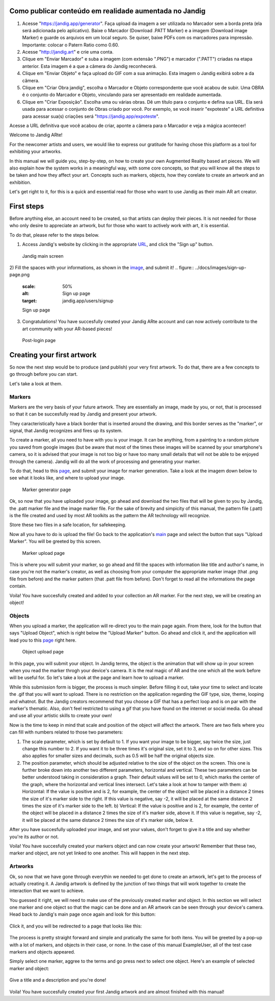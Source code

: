 Como publicar conteúdo em realidade aumentada no Jandig
=======================================================

1) Acesse "https://jandig.app/generator". Faça upload da imagem a
   ser utilizada no Marcador sem a borda preta (ela será adicionada pelo
   aplicativo). Baixe o Marcador (Download .PATT Marker) e a imagem
   (Download image Marker) e guarde os arquivos em um local seguro. Se
   quiser, baixe PDFs com os marcadores para impressão. Importante:
   colocar o Patern Ratio como 0.60.

2) Acesse "http://jandig.art" e crie uma conta.

3) Clique em "Enviar Marcador" e suba a imagem (com extensão ".PNG") e
   marcador (".PATT") criadas na etapa anterior. Esta imagem é a que a
   câmera do Jandig reconhecerá.

4) Clique em "Enviar Objeto" e faça upload do GIF com a sua animação.
   Esta imagem o Jandig exibirá sobre a da câmera.

5) Clique em "Criar Obra jandig", escolha o Marcador e Objeto
   correspondente que você acabou de subir. Uma OBRA é o conjunto do
   Marcador e Objeto, vinculando para ser apresentado em realidade
   aumentada.

6) Clique em "Criar Exposição". Escolha uma ou várias obras. Dê um
   título para o conjunto e defina sua URL. Ela será usada para acessar
   o conjunto de Obras criado por você. Por exemplo, se você inserir
   "expoteste" a URL definitiva para acessar sua(s) criações será
   "https://jandig.app/expoteste".

Acesse a URL definitiva que você acabou de criar, aponte a câmera para
o Marcador e veja a mágica acontecer!


Welcome to Jandig ARte!

For the newcomer artists and users, we would like to express our gratitude for having chose this platform as a tool for exhibiting your artworks.

In this manual we will guide you, step-by-step, on how to create your own Augmented Reality based art pieces. We will also explain how the system works in a meaningful way, with some core concepts, so that you will know all the steps to be taken and how they affect your art. Concepts such as markers, objects, how they corelate to create an artwork and an exhibition.

Let's get right to it, for this is a quick and essential read for those who want to use Jandig as their main AR art creator.

First steps
===========

Before anything else, an account need to be created, so that artists can deploy their pieces. It is not needed for those who only desire to appreciate an artwork, but for those who want to actively work with art, it is essential.

To do that, please refer to the steps below.

1) Access Jandig's website by clicking in the appropriate `URL`_, and click the "Sign up" button.

.. _URL: jandig.app

.. _image: https://jandig.app/users/signup/

.. figure:: ../docs/images/main-page-jandig.png
   :scale: 50%
   :alt: Jandig main screen
   :target: jandig.app
   
   Jandig main screen



2) Fill the spaces with your informations, as shown in the `image`_, and submit it!
.. figure:: ../docs/images/sign-up-page.png
   :scale: 50%
   :alt: Sign up page
   :target: jandig.app/users/signup
   
   Sign up page


3) Congratulations! You have succesfully created your Jandig ARte account and can now actively contribute to the art community with your AR-based pieces!

.. figure:: ../docs/images/main-page-logged.png
   :scale: 50%
   :alt: Post-login page
   :target: jandig.app

   Post-login page


Creating your first artwork
===========================

So now the next step would be to produce (and publish) your very first artwork. To do that, there are a few concepts to go through before you can start.

Let's take a look at them.

Markers
-------

Markers are the very basis of your future artwork. They are essentially an image, made by you, or not, that is processed so that it can be succesfully read by Jandig and present your artwork. 

They caracteristically have a black border that is inserted around the drawing, and this border serves as the "marker", or signal, that Jandig recognizes and fires up its system. 

To create a marker, all you need to have with you is your image. It can be anything, from a painting to a random picture you saved from google images (but be aware that most of the times these images will be scanned by your smartphone's camera, so it is advised that your image is not too big or have too many small details that will not be able to be enjoyed through the camera). Jandig will do all the work of processing and generating your marker.

To do that, head to this `page`_, and submit your image for marker generation. Take a look at the imagem down below to see what it looks like, and where to upload your image.

.. _page: https://jandig.app/generator/

.. figure:: ../docs/images/marker-generator.png
   :scale: 50%
   :alt: Marker generator page
   :target: https://jandig.app/generator/

   Marker generator page

Ok, so now that you have uploaded your image, go ahead and download the two files that will be given to you by Jandig, the .patt marker file and the image marker file. For the sake of brevity and simpicity of this manual, the pattern file (.patt) is the file created and used by most AR toolkits as the pattern the AR technology will recognize.

Store these two files in a safe location, for safekeeping.

Now all you have to do is upload the file! Go back to the application's `main`_ page and select the button that says "Upload Marker". You will be greeted by this screen.

.. _main: https://jandig.app

.. figure:: ../docs/images/upload-marker.png
   :scale: 50%
   :alt: Marker upload page
   :target: https://jandig.app/users/markers/upload/
   
   Marker upload page
   
This is where you will submit your marker, so go ahead and fill the spaces with information like title and author's name, in case you're not the marker's creator, as well as choosing from your computer the appropriate marker image (that .png file from before) and the marker pattern (that .patt file from before). Don't forget to read all the informations the page contain.

Voila! You have succesfully created and added to your collection an AR marker. For the next step, we will be creating an object!

Objects
-------

When you upload a marker, the application will re-direct you to the main page again. From there, look for the button that says "Upload Object", which is right below the "Upload Marker" button. Go ahead and click it, and the application will lead you to this `page`_ right here.

.. figure:: ../docs/images/upload-object.png
   :scale: 50%
   
   Object upload page
 
In this page, you will submit your object. In Jandig terms, the object is the animation that will show up in your screen when you read the marker throgh your device's camera. It is the real magic of AR and the one which all the work before will be useful for. So let's take a look at the page and learn how to upload a marker.

While this submission form is bigger, the process is much simpler. Before filling it out, take your time to select and locate the .gif that you will want to upload. There is no restriction on the application regarding the GIF type, size, theme, looping and whatnot. But the Jandig creators recommend that you choose a GIF that has a perfect loop and is on par with the marker's thematic. Also, don't feel restricted to using a gif that you have found on the internet or social media. Go ahead and use all your artistic skills to create your own! 

Now is the time to keep in mind that scale and position of the object will affect the artwork. There are two fiels where you can fill with numbers related to those two parameters:

1) The scale parameter, which is set by default to 1. If you want your image to be bigger, say twice the size, just change this number to 2. If you want it to be three times it's original size, set it to 3, and so on for other sizes. This also applies for smaller sizes and decimals, such as 0.5 will be half the original objects size.
2) The position parameter, which should be adjusted relative to the size of the object on the screen. This one is further broke down into another two different parameters, horizontal and vertical. These two parameters can be better understood taking in consideration a graph. Their default values will be set to 0, which marks the center of the graph, where the horizontal and vertical lines intersect. Let's take a look at how to tamper with them:
   a) Horizontal: If the value is positive and is 2, for example, the center of the object will be placed in a distance 2 times the size of it's marker side to the right. If this value is negative, say -2, it will be placed at the same distance 2 times the size of it's marker side to the left.
   b) Vertical: If the value is positive and is 2, for example, the center of the object will be placed in a distance 2 times the size of it's marker side, above it. If this value is negative, say -2, it will be placed at the same distance 2 times the size of it's marker side, below it.
   
After you have succesfully uploaded your image, and set your values, don't forget to give it a title and say whether you're its author or not. 

Voila! You have succesfully created your markers object and can now create your artwork! Remember that these two, marker and object, are not yet linked to one another. This will happen in the next step.

Artworks
--------

Ok, so now that we have gone through everythin we needed to get done to create an artwork, let's get to the process of actually creating it. A Jandig artwork is defined by the junction of two things that will work together to create the interaction that we want to achieve.

You guessed it right, we will need to make use of the previously created marker and object. In this section we will select one marker and one object so that the magic can be done and an AR artwork can be seen through your device's camera. Head back to Jandig's main page once again and look for this button:

.. figure:: ../docs/images/artwork-button.png

Click it, and you will be redirected to a page that looks like this:

.. figure:: ../docs/images/artwork-page.png

The process is pretty straight forward and simple and pratically the same for both itens. You will be greeted by a pop-up with a lot of markers, and objects in their case, or none. In the case of this manual ExampleUser, all of the test case markers and objects appeared. 

Simply select one marker, aggree to the terms and go press next to select one object. Here's an example of selected marker and object:

.. figure:: ../docs/images/select-marker.png

.. figure:: ../docs/images/select-object.png

Give a title and a description and you're done!

.. figure:: ../docs/images/finish-art.png

Voila! You have succesfully created your first Jandig artwork and are almost finished with this manual!
